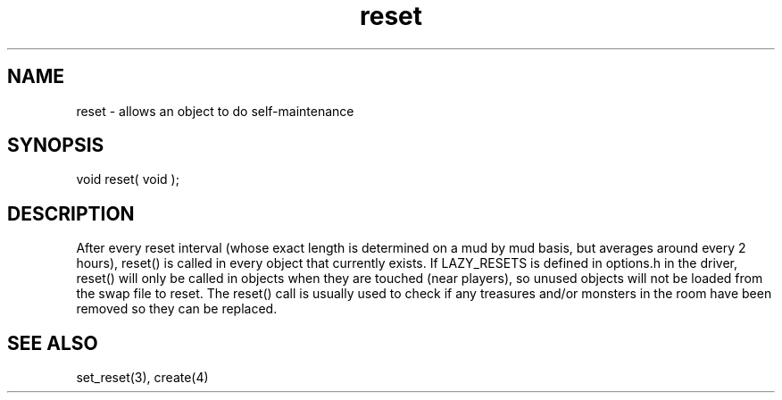 .\"allows an object to do self-maintenance
.TH reset 4 "5 Sep 1994" MudOS "Driver Applies"

.SH NAME
reset - allows an object to do self-maintenance

.SH SYNOPSIS
void reset( void );

.SH DESCRIPTION
After every reset interval (whose exact length is determined on
a mud by mud basis, but averages around every 2 hours), reset()
is called in every object that currently exists.  If LAZY_RESETS
is defined in options.h in the driver, reset() will only be called
in objects when they are touched (near players), so unused objects
will not be loaded from the swap file to reset.  The reset() call
is usually used to check if any treasures and/or monsters in the room
have been removed so they can be replaced.

.SH SEE ALSO
set_reset(3), create(4)
